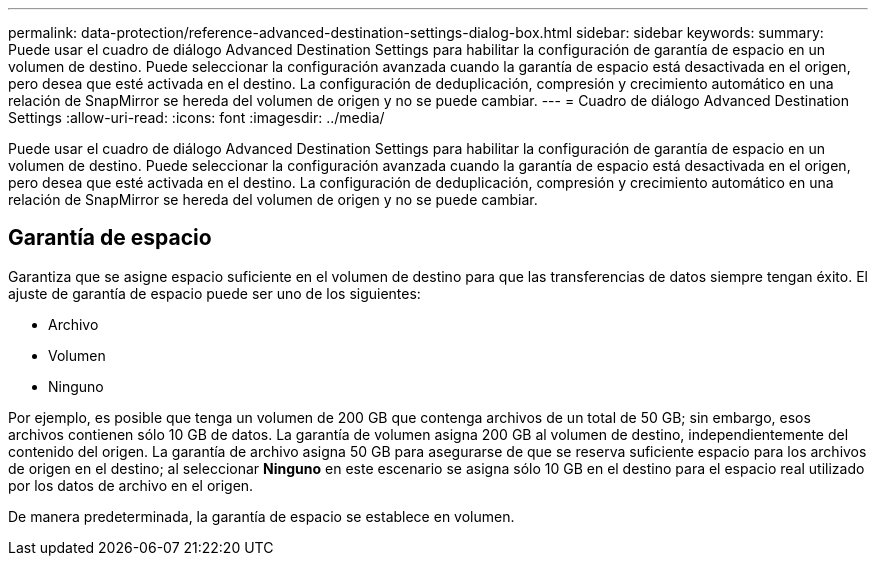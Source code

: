 ---
permalink: data-protection/reference-advanced-destination-settings-dialog-box.html 
sidebar: sidebar 
keywords:  
summary: Puede usar el cuadro de diálogo Advanced Destination Settings para habilitar la configuración de garantía de espacio en un volumen de destino. Puede seleccionar la configuración avanzada cuando la garantía de espacio está desactivada en el origen, pero desea que esté activada en el destino. La configuración de deduplicación, compresión y crecimiento automático en una relación de SnapMirror se hereda del volumen de origen y no se puede cambiar. 
---
= Cuadro de diálogo Advanced Destination Settings
:allow-uri-read: 
:icons: font
:imagesdir: ../media/


[role="lead"]
Puede usar el cuadro de diálogo Advanced Destination Settings para habilitar la configuración de garantía de espacio en un volumen de destino. Puede seleccionar la configuración avanzada cuando la garantía de espacio está desactivada en el origen, pero desea que esté activada en el destino. La configuración de deduplicación, compresión y crecimiento automático en una relación de SnapMirror se hereda del volumen de origen y no se puede cambiar.



== Garantía de espacio

Garantiza que se asigne espacio suficiente en el volumen de destino para que las transferencias de datos siempre tengan éxito. El ajuste de garantía de espacio puede ser uno de los siguientes:

* Archivo
* Volumen
* Ninguno


Por ejemplo, es posible que tenga un volumen de 200 GB que contenga archivos de un total de 50 GB; sin embargo, esos archivos contienen sólo 10 GB de datos. La garantía de volumen asigna 200 GB al volumen de destino, independientemente del contenido del origen. La garantía de archivo asigna 50 GB para asegurarse de que se reserva suficiente espacio para los archivos de origen en el destino; al seleccionar *Ninguno* en este escenario se asigna sólo 10 GB en el destino para el espacio real utilizado por los datos de archivo en el origen.

De manera predeterminada, la garantía de espacio se establece en volumen.
